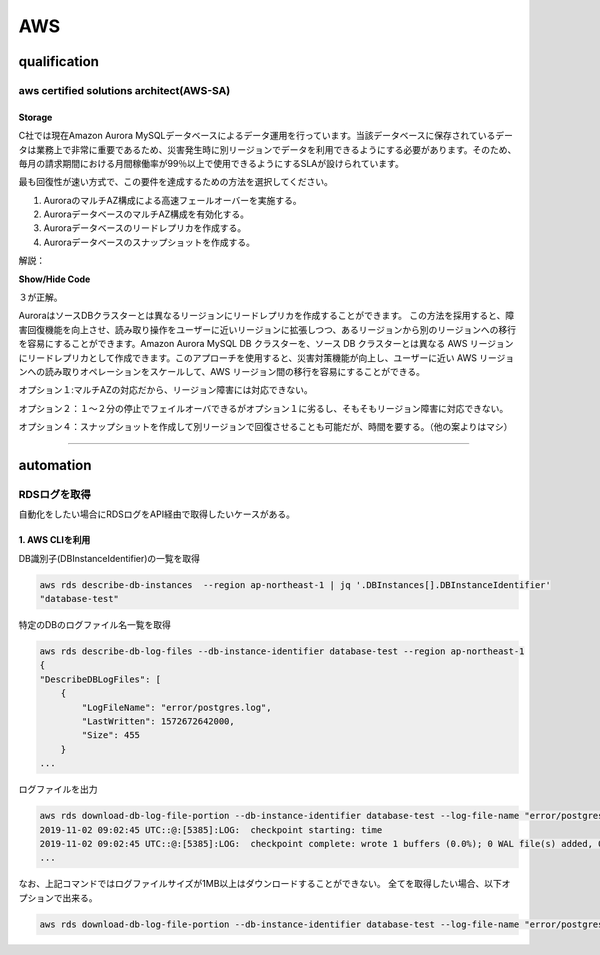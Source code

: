 ************
AWS
************

qualification
=================

aws certified solutions architect(AWS-SA)
---------------------------------------------

Storage
^^^^^^^^^^^^^^^^

C社では現在Amazon Aurora MySQLデータベースによるデータ運用を行っています。当該データベースに保存されているデータは業務上で非常に重要であるため、災害発生時に別リージョンでデータを利用できるようにする必要があります。そのため、毎月の請求期間における月間稼働率が99％以上で使用できるようにするSLAが設けられています。

最も回復性が速い方式で、この要件を達成するための方法を選択してください。

#. AuroraのマルチAZ構成による高速フェールオーバーを実施する。
#. AuroraデータベースのマルチAZ構成を有効化する。
#. Auroraデータベースのリードレプリカを作成する。
#. Auroraデータベースのスナップショットを作成する。

解説：

.. container:: toggle

    .. container:: header

        **Show/Hide Code**

    .. code-block:: xml
       :linenos:

       from plone import api
       ...

３が正解。

AuroraはソースDBクラスターとは異なるリージョンにリードレプリカを作成することができます。 この方法を採用すると、障害回復機能を向上させ、読み取り操作をユーザーに近いリージョンに拡張しつつ、あるリージョンから別のリージョンへの移行を容易にすることができます。Amazon Aurora MySQL DB クラスターを、ソース DB クラスターとは異なる AWS リージョンにリードレプリカとして作成できます。このアプローチを使用すると、災害対策機能が向上し、ユーザーに近い AWS リージョンへの読み取りオペレーションをスケールして、AWS リージョン間の移行を容易にすることができる。

オプション１:マルチAZの対応だから、リージョン障害には対応できない。

オプション２：１〜２分の停止でフェイルオーバできるがオプション１に劣るし、そもそもリージョン障害に対応できない。

オプション４：スナップショットを作成して別リージョンで回復させることも可能だが、時間を要する。（他の案よりはマシ）

----------

automation
============

RDSログを取得
--------------

自動化をしたい場合にRDSログをAPI経由で取得したいケースがある。

1. AWS CLIを利用
^^^^^^^^^^^^^^^^

DB識別子(DBInstanceIdentifier)の一覧を取得

.. code:: bash

    aws rds describe-db-instances  --region ap-northeast-1 | jq '.DBInstances[].DBInstanceIdentifier'
    "database-test"

特定のDBのログファイル名一覧を取得

.. code:: bash

    aws rds describe-db-log-files --db-instance-identifier database-test --region ap-northeast-1
    {
    "DescribeDBLogFiles": [
        {
            "LogFileName": "error/postgres.log",
            "LastWritten": 1572672642000,
            "Size": 455
        }
    ...

ログファイルを出力

.. code:: bash

    aws rds download-db-log-file-portion --db-instance-identifier database-test --log-file-name "error/postgresql.log.2019-11-02-09"  --output text --region ap-northeast-1
    2019-11-02 09:02:45 UTC::@:[5385]:LOG:  checkpoint starting: time
    2019-11-02 09:02:45 UTC::@:[5385]:LOG:  checkpoint complete: wrote 1 buffers (0.0%); 0 WAL file(s) added, 0 removed, 1 recycled; write=0.101 s, sync=0.001 s, total=0.113 s; sync files=1, longest=0.001 s, average=0.001 s; distance=65535 kB, estimate=65536 kB
    ...

なお、上記コマンドではログファイルサイズが1MB以上はダウンロードすることができない。
全てを取得したい場合、以下オプションで出来る。

.. code:: bash

    aws rds download-db-log-file-portion --db-instance-identifier database-test --log-file-name "error/postgresql.log.2019-11-02-09"  --output text --region ap-northeast-1 --cli-input-json '{ "Marker": "0" }'


